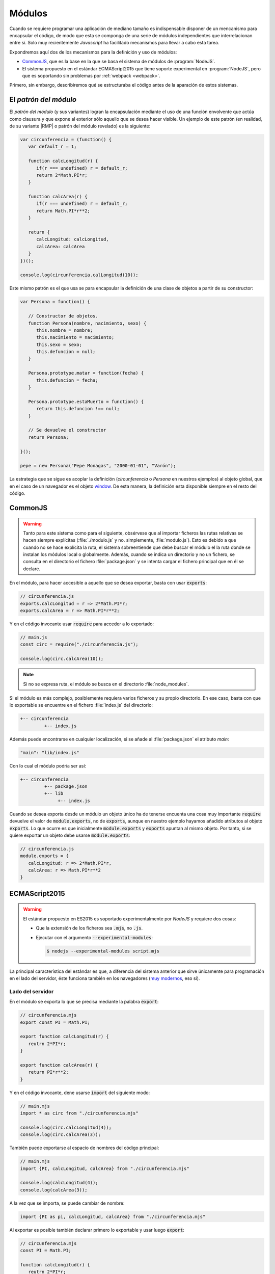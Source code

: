 .. _js-modules:

Módulos
*******
Cuando se requiere programar una aplicación de mediano tamaño es indispensable
disponer de un mencanismo para encapsular el código, de modo que esta se
componga de una serie de módulos independientes que interrelacionan entre sí.
Solo muy recientemente *Javascript* ha facilitado mecanismos para llevar a cabo
esta tarea.

Expondremos aquí dos de los mecanismos para la definición y uso de módulos:

* CommonJS_, que es la base
  en la que se basa el sistema de módulos de :program:`NodeJS`.
* El sistema propuesto en el estándar ECMAScript2015 que tiene soporte
  experimental en :program:`NodeJS`, pero que es soportando sin problemas por
  :ref:`webpack <webpack>`.

Primero, sin embargo, describiremos qué se estructuraba el código antes de la
aparación de estos sistemas.

El *patrón del módulo*
======================
El *patrón del módulo* (y sus variantes) logran la encapsulación mediante el uso
de una función envolvente que actúa como clausura y que expone al exterior sólo
aquello que se desea hacer visible. Un ejemplo de este patrón (en realidad, de
su variante |RMP| o patrón del módulo revelado) es la siguiente:

.. code-block:: js

   var circunferencia = (function() {
      var default_r = 1;

      function calcLongitud(r) {
         if(r === undefined) r = default_r;
         return 2*Math.PI*r;
      }

      function calcArea(r) {
         if(r === undefined) r = default_r;
         return Math.PI*r**2;
      }

      return {
         calcLongitud: calcLongitud,
         calcArea: calcArea
      }
   })();

   console.log(circunferencia.calLongitud(10));

Este mismo patrón es el que usa se para encapsular la definición de una clase de
objetos a partir de su constructor:

.. code-block:: js

   var Persona = function() {

      // Constructor de objetos.
      function Persona(nombre, nacimiento, sexo) {
         this.nombre = nombre;
         this.nacimiento = nacimiento;
         this.sexo = sexo;
         this.defuncion = null;
      }

      Persona.prototype.matar = function(fecha) {
         this.defuncion = fecha;
      }

      Persona.prototype.estaMuerto = function() {
         return this.defuncion !== null;
      }

      // Se devuelve el constructor
      return Persona;

   }();

   pepe = new Persona("Pepe Monagas", "2000-01-01", "Varón");

La estrategia que se sigue es acoplar la definición (*circunferencia* o
*Persona* en nuestros ejemplos) al objeto global, que en el caso de un navegador
es el objeto `window
<https://developer.mozilla.org/en-US/docs/Web/API/Window>`_. De esta manera, la
definición esta disponible siempre en el resto del código.

.. _module-commonjs:

CommonJS
========
.. _webpack-import-path:

.. warning:: Tanto para este sistema como para el siguiente, obsérvese que al
   importar ficheros las rutas relativas se hacen siempre explícitas
   (:file:`./modulo.js` y no.  simplemente, :file:`modulo.js`). Esto es debido
   a que cuando no se hace explícita la ruta, el sistema sobreentiende que debe
   buscar el módulo el la ruta donde se instalan los módulos local o
   globalmente. Además, cuando se indica un directorio y no un fichero, se
   consulta en el directorio el fichero :file:`package.json` y se intenta cargar
   el fichero principal que en él se declare.

En el módulo, para hacer accesible a aquello que se desea exportar, basta con
usar :code:`exports`:

.. code-block:: js

   // circunferencia.js
   exports.calcLongitud = r => 2*Math.PI*r;
   exports.calcArea = r => Math.PI*r**2;

Y en el código invocante usar :code:`require` para acceder a lo exportado:

.. code-block:: js

   // main.js
   const circ = require("./circunferencia.js");

   console.log(circ.calcArea(10));

.. note:: Si no se expresa ruta, el módulo se busca en el directorio
   :file:`node_modules`.

Si el módulo es más complejo, posiblemente requiera varios ficheros y su propio
directorio. En ese caso, basta con que lo exportable se encuentre en el fichero
:file:`index.js` del directorio:

.. code-block:: none

   +-- circunferencia
            +-- index.js

Además puede encontrarse en cualquier localización, si se añade al
:file:`package.json` el atributo *main*:

.. code-block:: js

   "main": "lib/index.js"

Con lo cual el módulo podría ser así:

.. code-block:: none

   +-- circunferencia
            +-- package.json
            +-- lib
                 +-- index.js

Cuando se desea exporta desde un módulo un objeto único ha de tenerse encuenta
una cosa muy importante :code:`require` devuelve el valor de
:code:`module.exports`, no de :code:`exports`, aunque en nuestro ejemplo hayamos
añadido atributos al objeto :code:`exports`. Lo que ocurre es que inicialmente
:code:`module.exports` y :code:`exports` apuntan al mismo objeto. Por tanto, si
se quiere exportar un objeto debe usarse :code:`module.exports`:

.. code-block:: js

   // circunferencia.js
   module.exports = {
      calcLongitud: r => 2*Math.PI*r,
      calcArea: r => Math.PI*r**2
   }

.. _module-es2015:

ECMAScript2015
==============
.. warning:: El estándar propuesto en ES2015 es soportado experimentalmente por
   *NodeJS* y requiere dos cosas:

   - Que la extensión de los ficheros sea :code:`.mjs`, no :code:`.js`.
   - Ejecutar con el argumento :code:`--experimental-modules`:

     .. code-block:: console

        $ nodejs --experimental-modules script.mjs

La principal característica del estándar es que, a diferencia del sistema
anterior que sirve únicamente para programación en el lado del servidor, éste
funciona también en los navegadores (`muy modernos
<https://caniuse.com/#feat=es6-module>`_, eso sí).

Lado del servidor
-----------------
En el módulo se exporta lo que se precisa mediante la palabra :code:`export`:

.. code-block:: js

   // circunferencia.mjs
   export const PI = Math.PI;

   export function calcLongitud(r) {
      reutrn 2*PI*r;
   }

   export function calcArea(r) {
      return PI*r**2;
   }

Y en el código invocante, dene usarse :code:`import` del siguiente modo:

.. code-block:: js

   // main.mjs
   import * as circ from "./circunferencia.mjs"

   console.log(circ.calcLongitud(4));
   console.log(circ.calcArea(3));

También puede exportarse al espacio de nombres del código principal:

.. code-block:: js

   // main.mjs
   import {PI, calcLongitud, calcArea} from "./circunferencia.mjs"

   console.log(calcLongitud(4));
   console.log(calcArea(3));

A la vez que se importa, se puede cambiar de nombre:

.. code-block:: js

   import {PI as pi, calcLongitud, calcArea} from "./circunferencia.mjs"

Al exportar es posible también declarar primero lo exportable y usar luego
:code:`export`:

.. code-block:: js

   // circunferencia.mjs
   const PI = Math.PI;

   function calcLongitud(r) {
      reutrn 2*PI*r;
   }

   function calcArea(r) {
      return PI*r**2;
   }

   export {PI, calcLongitud, calcArea}

Además es posible importar por defecto una función anónima:

.. code-block:: js

   // Módulo modulo.mjs
   export funcion doble(x) {
      return 2*x;
   }
   export default x => x/2;

En este caso, se puede dar un nombre cualquier en el código invocante a la
definición:

.. code-block:: js

   import mitad from "./modulo.mjs";


y si se quiere importar también el resto de definiciones:

.. code-block:: js

   import mitad, {doble} from "./modulo.mjs";

Si el módulo lo compone un directorio, es aplicable todo lo explicado para
CommonJS_.

.. note:: Cuando la carga de un módulo no exporta nada, puede usarse la
   sintaxis:

   .. code-block:: js

      import "./modulo_sin_export.mjs"

Lado del cliente
----------------
Para el cliente los ficheros se escriben exactamente de la misma forma y se
cargan en el navegador así:

.. code-block:: html

   <script type="module" script="main.mjs"></script>
   <script nomodule script="fallback.js"></script>

En un navegador moderno el código anterior cargará :file:`main.mjs` (el cual a
su vez será capaz de cargar :file:`circunferencia.mjs`) y saltará el siguiente
elemento, puesto que tiene el atributo *nomodule*. En un navagador no tan
moderno, en cambio, se cargarán ambos *scripts*, el primero de los cuales
fallará, por lo cual podrá usarse el segundo para implementar lo que en
principio debería haber hecho el primero.

.. note:: Si escribimos módulos para el cliente, es totalmente lícita la
   siguiente carga:

   .. code-block:: js

      import * as circ from "https://server.com/js/circunferencia.mjs"

.. note:: Los módulos se ejecutan en diferido, esto es, una vez que se ha
   completado la carga de la página. En cambio, en un navegador antiguo, que no
   entiende de módulos, el segundo *script* se ejecutará inmediatamente después
   de haberse cargado, con lo cual es muy probable que nos interese indicar
   explicitamente que la ejecución debe hacerse en diferido:

   .. code-block:: html

      <script nomodule defer script="fallback.js"></script>

En cualquier caso, lo habitual cuando se escribe código para el navegador no es
hacer uso de un código modular, que obliga a realizar varias peticiones al
servidor, tantas como módulos compongan la aplicación, sino convertir el código
fuente modular en otro compacto que, además, será válido para navegadores sin
soporte para módulos. Se tratará de ello, al :ref:`exponer la programación para
clientes <webpack>`.

Otros sistemas
==============
|AMD|
-----
Este sistema permite la carga asíncrona de módulos (a diferencia de CommonJS_).
La definición de un módulo que depende de JQuery_ y Leaflet_ se llevaría a cabo
así:

.. code-block:: js

   define(["jquery", "leaflet"], function($, L) {
      // Aquí la implementación del módulo

      function fn1() {
         // Implementación de la función
      }

      const c = 12;

      // Esto es lo exportable
      return {
         fn1: fn1,
         c: c
      }
   });

.. _mod-umd:

|UMD|
-----
|UMD| no es, en realidad, otro sistema de módulos, sino un patrón de
programación que permite cargar código cuando el intérprete soporta uno de estos
tres sistemas:

* CommonJS_.
* |AMD|.
* El método tradicional mediante un atributo ligado al objeto global.

El patrón no es demasiado estético, pero funciona. Supongamos que tenemos un
módulo que depende de JQuery_ y Leaflet_. Supongamos, además, que nuestra
intención es que esté accesible a través del nombre "MiLibreria" y que:

- Si el intérprete soporta CommonJS_ las dependencias se cargan a través de los
  nombres "*jquery*" y "*leaflet*" respectivamente.
- Si soporta |AMD|, otro tanto.
- Si usa el método tradicional están disponibles a través de las objetos ``$`` y
  ``L`` (en realidad, ``window.$`` y ``window.L``).

En estas condiciones el patrón se implementa así:

.. code-block:: js

   (function (global, factory) {
       if (typeof define === "function" && define.amd) {
           define(["jquery", "leaflet"], factory);
       } else if (typeof exports === "object") {
           module.exports = factory(require("jquery"), require("leafter"));
       } else {
           global.MiLibreria = factory(global.$, glonal.L);
       }
   }(this, function ($, L) {
      // Implementación del módulo (usando $ y L)

       return resultado;
   }));

Como se aprecia, el patrón prueba si el intérprete soporta CommonJS_, si no es
el caso, prueba si soporta |AMD|; y, si tampoco, exporta el resultado del módulo
mediante la variable global *MiLibreria*.

Lo interesante de este patrón es que permite usar módulos incluso en navegadores
no tan recientes\ [#]_. Por esa razón, se usa para la :ref:`creación de librerías
<webpack-ej-plugin>`.

.. rubric:: Enlaces de interés

* `¿Qué son los módulos de Javascript
  <https://programacionymas.com/blog/modulos-javascript-commonjs-amd-ecmascript>`_

* `What is AMD, CommonJS, and UMD?
  <https://www.davidbcalhoun.com/2014/what-is-amd-commonjs-and-umd/>`_

* `Introduction to ES Modules
  <https://flaviocopes.com/es-modules/#what-about-browsers-that-do-not-support-modules>`_

* `JavaScript modules <https://v8.dev/features/modules>`_

.. rubric:: Notas al pie

.. [#] En navegadores modernos podría usarse ES2015 directamente.

.. |RMP| replace:: :abbr:`RMP (Revealing Module Patron)`
.. |AMD| replace:: :abbr:`AMD (Asynchronous Module Definition)`
.. |UMD| replace:: :abbr:`UMD (Universal Module Definition)`


.. _Leaflet: https://leafletjs.com
.. _JQuery: https://jquery.com
.. _CommonJS: https://nodejs.org/docs/latest/api/modules.html
